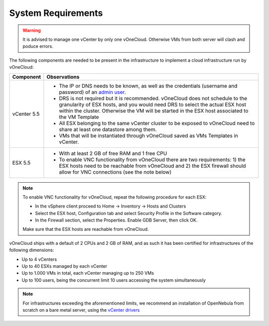 .. _system_requirements:

===================
System Requirements
===================

.. warning:: It is advised to manage one vCenter by only one vOneCloud. Otherwise VMs from both server will clash and poduce errors.

The following components are needed to be present in the infrastructure to implement a cloud infrastructure run by vOneCloud:

+---------------+-------------------------------------------------------------------------------------------------------------------------------------------------------------------------------------------------------------------------------------------------------------------+
| **Component** |                                                                                                                          **Observations**                                                                                                                         |
+---------------+-------------------------------------------------------------------------------------------------------------------------------------------------------------------------------------------------------------------------------------------------------------------+
| vCenter 5.5   | - The IP or DNS needs to be known, as well as the credentials (username and password) of an `admin user <http://docs.opennebula.org/4.10/administration/virtualization/vcenterg.html#requirements>`__.                                                            |
|               | - DRS is not required but it is recommended. vOneCloud does not schedule to the granularity of ESX hosts, and you would need DRS to select the actual ESX host within the cluster. Otherwise the VM will be started in the ESX host associated to the VM Template |
|               | - All ESX belonging to the same vCenter cluster to be exposed to vOneCloud need to share at least one datastore among them.                                                                                                                                       |
|               | - VMs that will be instantiated through vOneCloud saved as VMs Templates in vCenter.                                                                                                                                                                              |
+---------------+-------------------------------------------------------------------------------------------------------------------------------------------------------------------------------------------------------------------------------------------------------------------+
| ESX 5.5       | - With at least 2 GB of free RAM and 1 free CPU                                                                                                                                                                                                                   |
|               | - To enable VNC functionality from vOneCloud there are two requirements: 1) the ESX hosts need to be reachable from vOneCloud and 2) the ESX firewall should allow for VNC connections (see the note below)                                                       |
+---------------+-------------------------------------------------------------------------------------------------------------------------------------------------------------------------------------------------------------------------------------------------------------------+

.. note:: To enable VNC functionality for vOneCloud, repeat the following procedure for each ESX:

   - In the vSphere client proceed to Home -> Inventory -> Hosts and Clusters
   - Select the ESX host, Configuration tab and select Security Profile in the Software category.
   - In the Firewall section, select the Properties. Enable GDB Server, then click OK.

   Make sure that the ESX hosts are reachable from vOneCloud.

vOneCloud ships with a default of 2 CPUs and 2 GB of RAM, and as such it has been certified for infrastructures of the following dimensions:

- Up to 4 vCenters
- Up to 40 ESXs managed by each vCenter
- Up to 1.000 VMs in total, each vCenter managing up to 250 VMs
- Up to 100 users, being the concurrent limit 10 users accessing the system simultaneously

.. note:: For infrastructures exceeding the aforementioned limits, we recommend an installation of OpenNebula from scratch on a bare metal server, using the `vCenter drivers <http://docs.opennebula.org/4.10/administration/virtualization/vcenterg.html>`__

